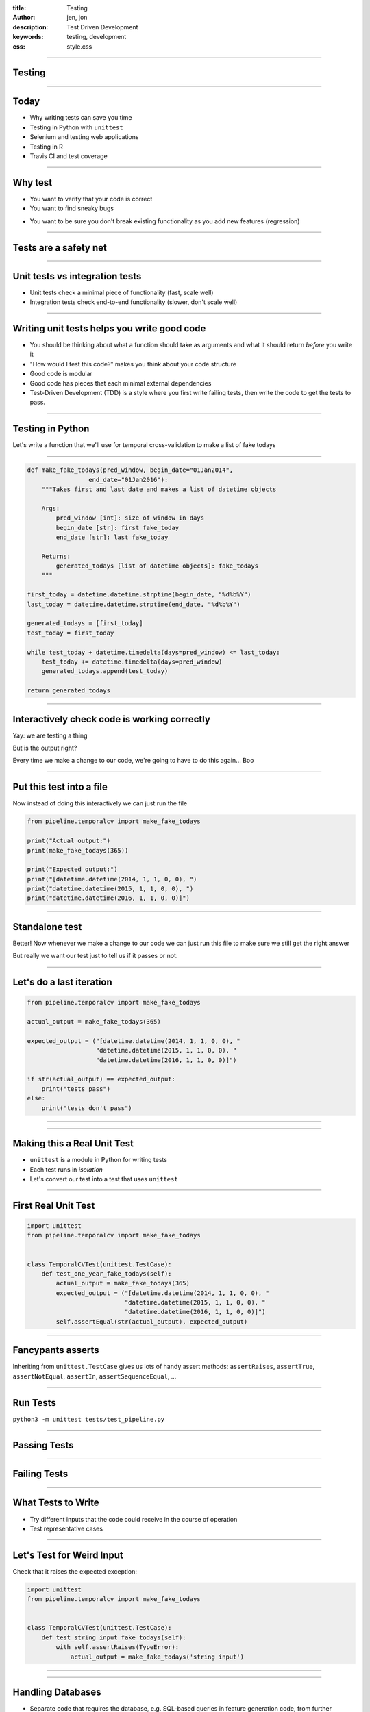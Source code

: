 :title: Testing
:author: jen, jon
:description: Test Driven Development 
:keywords: testing, development
:css: style.css

----

Testing
=======

----

Today
=====

* Why writing tests can save you time

* Testing in Python with ``unittest``

* Selenium and testing web applications

* Testing in R

* Travis CI and test coverage

----

Why test
========

* You want to verify that your code is correct 

* You want to find sneaky bugs

.. image:: images/bugs_meme.jpg

* You want to be sure you don't break existing functionality as you add new features (regression) 

----

Tests are a safety net
======================

----

Unit tests vs integration tests
===============================

* Unit tests check a minimal piece of functionality (fast, scale well)

* Integration tests check end-to-end functionality (slower, don't scale well)

----

Writing unit tests helps you write good code
============================================

* You should be thinking about what a function should take as arguments and what it should return *before* you write it

* "How would I test this code?" makes you think about your code structure

* Good code is modular

* Good code has pieces that each minimal external dependencies

* Test-Driven Development (TDD) is a style where you first write failing tests, then write the code to get the tests to pass.  

----

Testing in Python
=================

Let's write a function that we'll use for temporal cross-validation to make a list of fake todays

----

.. code-block:: python

    def make_fake_todays(pred_window, begin_date="01Jan2014", 
                     end_date="01Jan2016"):
        """Takes first and last date and makes a list of datetime objects

        Args:
            pred_window [int]: size of window in days
            begin_date [str]: first fake_today
            end_date [str]: last fake_today

        Returns:
            generated_todays [list of datetime objects]: fake_todays
        """

    first_today = datetime.datetime.strptime(begin_date, "%d%b%Y")
    last_today = datetime.datetime.strptime(end_date, "%d%b%Y")

    generated_todays = [first_today]
    test_today = first_today

    while test_today + datetime.timedelta(days=pred_window) <= last_today:
        test_today += datetime.timedelta(days=pred_window)
        generated_todays.append(test_today)

    return generated_todays

----

Interactively check code is working correctly
=============================================

.. image:: images/interactive_test.png
    :width: 900px

Yay: we are testing a thing

But is the output right?

Every time we make a change to our code, we're going to have to do this again... Boo

----

Put this test into a file
=========================

Now instead of doing this interactively we can just run the file

.. code-block:: python

    from pipeline.temporalcv import make_fake_todays

    print("Actual output:")
    print(make_fake_todays(365))

    print("Expected output:")
    print("[datetime.datetime(2014, 1, 1, 0, 0), ")
    print("datetime.datetime(2015, 1, 1, 0, 0), ")
    print("datetime.datetime(2016, 1, 1, 0, 0)]")

----

Standalone test
===============

.. image:: images/fake_test.png
    :width: 900px

Better! Now whenever we make a change to our code we can just run this file to make sure we still get the right answer

But really we want our test just to tell us if it passes or not. 

----

Let's do a last iteration
=========================

.. code-block:: python

    from pipeline.temporalcv import make_fake_todays

    actual_output = make_fake_todays(365)

    expected_output = ("[datetime.datetime(2014, 1, 1, 0, 0), "
                       "datetime.datetime(2015, 1, 1, 0, 0), "
                       "datetime.datetime(2016, 1, 1, 0, 0)]")

    if str(actual_output) == expected_output:
        print("tests pass")
    else:
        print("tests don't pass")

----

.. image:: images/tests_pass.png
    :width: 900px

----

Making this a Real Unit Test
============================

* ``unittest`` is a module in Python for writing tests

* Each test runs in *isolation*

* Let's convert our test into a test that uses ``unittest``

----

First Real Unit Test
====================

.. code-block:: python

    import unittest
    from pipeline.temporalcv import make_fake_todays


    class TemporalCVTest(unittest.TestCase):
        def test_one_year_fake_todays(self):
            actual_output = make_fake_todays(365)
            expected_output = ("[datetime.datetime(2014, 1, 1, 0, 0), "
                               "datetime.datetime(2015, 1, 1, 0, 0), "
                               "datetime.datetime(2016, 1, 1, 0, 0)]")
            self.assertEqual(str(actual_output), expected_output)

----

Fancypants asserts
==================

Inheriting from ``unittest.TestCase`` gives us lots of handy assert methods: 
``assertRaises``, ``assertTrue``, ``assertNotEqual``, ``assertIn``, ``assertSequenceEqual``, ...

----

Run Tests
=========

``python3 -m unittest tests/test_pipeline.py``

----

Passing Tests
=============

.. image:: images/passed_unittest.png
    :width: 900px

----

Failing Tests
=============

.. image:: images/failed_unittest.png
    :width: 900px

----

What Tests to Write
===================

* Try different inputs that the code could receive in the course of operation

* Test representative cases

----

Let's Test for Weird Input
==========================

Check that it raises the expected exception:

.. code-block:: python

    import unittest
    from pipeline.temporalcv import make_fake_todays


    class TemporalCVTest(unittest.TestCase):
        def test_string_input_fake_todays(self):
            with self.assertRaises(TypeError):
                actual_output = make_fake_todays('string input')

----

.. image:: images/alltestspassing.png
    :width: 900px

----

Handling Databases
==================

* Separate code that requires the database, e.g. SQL-based queries in feature generation code, from further processing done in Python such that you can more easily write a test

* You might also consider setting up a test database with a *small* amount of data

----

SetUp and TearDown
==================

``setUp()`` runs before every test and ``tearDown()`` runs after every test

.. code-block:: python

    import unittest
    import pipeline

    class PipelineTest(unittest.TestCase):
        def setUp(self):
            # Set up some records in the test db

        def test_a_thing_here(self):
            self.assertEquals(foo, bar)

        def test_another_thing_here(self):
            self.assertNotEquals(foo, bar)

        def tearDown(self):
            # Remove records in the test db

----

Test *your* code
================

Not scikit-learn's code

Consider using mock objects to reduce external dependencies and make tests faster: https://docs.python.org/3/library/unittest.mock.html#quick-guide

----

Other Testing Frameworks
========================

* ``nose``

* ``py.test``

----

Selenium + Nightwatch
=====================

Selenium automates web browsing

* (all the  complicated scraping you could want)
* but can be used for testing web-based interfaces

Nightwatch is a node.js-based browser testing solution

----

Nightwatch example
==================

.. code:: js

  'Test background check' : function (browser) {
    browser
    .waitForElementVisible('input#email', 1000)
    .setValue('input#email', 'nightwatch@jonkeane.com')
    [assert all the things]
    .pause(500) // for safari
    .waitForElementVisible('button#languageBGSubmit', 1000)
    .click('button#languageBGSubmit')
    .waitForElementVisible('button#continue', 10000)
    .assert.containsText('body', 'Now we\'re ready to start the
      experiment, first let\'s try a few practice items.')

----

Running Nightwatch
==================

With some configuration (and installing drivers) you can run:

``./node_modules/nightwatch/bin/nightwatch -e chrome``

``./node_modules/nightwatch/bin/nightwatch -e firefox``

``./node_modules/nightwatch/bin/nightwatch -e safari``


----

Testing in R
============

The tidy-verse solution is `testthat` (although there are others). The easiest way is to work within a package-framework.

* need the file: ``tests/testthat.R``
* tests go in ``tests/testthat/test*.R`` 
* use ``context("[some context]")`` for sign posting
* put tests in ``test_that("[something]", {[tests]})``
* test with ``expect_*([evaluation], [optionals])``


----

``tests/testthat.R``
====================

.. code:: R

  library(testthat)
  library([package name])
  
  test_check("[package name]")


----

``tests/testthat/testEx0.R``
============================

.. code:: R

  context("distance calculationss")
  load(file.path('extractedMarkerData.RData')) # markerDataHead
  load(file.path('dist57.RData')) # dist57head
  load(file.path('meanData.RData')) # meanDataHead

  test_that("calculateDistances returns the correct distances", {
    expect_equal(calculateDistances(markerDataHead, c(5,7)),
                 dist57head)
  })

  test_that("meanOnAxis returns the correct distances", {
    expect_equal(meanOnAxis(markerDataHead,
                            c(0, 1, 2, 3, 4),
                            axis ="Y"),
                 meanDataHead)
  })
  


----

``tests/testthat/testEx1.R``
============================

.. code:: R

  context("writeCSVsFromData")
  test_that("writeCSVsFromData will overwrite", {
    expect_message(writeCSVsFromData(pureReplication))
  })
  test_that("writeCSVsFromData checks for existing files", {
    expect_error(writeCSVsFromData(pureReplication,
                                   overwrite=FALSE))
  })
  
  context("checkData runs silently")
  test_that("checkData silently returns the data object 
             it was presented",{
    expect_silent(checkData(pureReplication, 
                  modelMd = modelMetadata))
    expect_equal(checkData(pureReplication, 
                 modelMd = modelMetadata),
                 pureReplication)
  })

----

When to run your test suite
===========================

* You should run your tests often

* You should run your tests when a PR is submitted

* Enter Travis!

----

Travis runs your tests for you
==============================

... and nags you when they fail.

.. image:: images/travis.png

----

Travis
======

* Sign up on ``travis-ci.org`` and turn on that repo

* Add a ``.travis.yml`` configuration file to your repo to tell Travis what to do

* Commit and push and Travis will run your tests

* Every time someone commits or submits a PR, Travis will run your tests! 

* See ``https://docs.travis-ci.com/user/getting-started/`` for links to config files

----

.. image:: images/travis_example.png
    :width: 900px

----

Coverage?
=====================================

* You are only checking the code that you have written tests for

* Code coverage is the amount of code that is tested by your test suite

* There are a bunch of ways to do this: ``codeCov`` and ``coverall`` are two

* This is an inexact science, and can be abused, but is a good sanity check

----

.. image:: images/coverage.png
    :width: 900px

----

.. image:: images/linebyline.png
    :width: 900px

----

Services like this make reviewing PRs much easier
=================================================

----

.. image:: images/coveralls_running_tests.png
    :width: 900px

----

.. image:: images/checks_pass.png
    :width: 600px

----

The best part? Badges!
=====================================

travis:

.. image:: images/travisBuildPassing.svg
    :width: 250px

codeCov:

.. image:: images/codeCov.svg
    :width: 250px

----

mocapGrip package
=================

Check out testing in action (and all of my bad coding) in R:
https://github.com/jonkeane/mocapGrip

travis:
https://travis-ci.org/jonkeane/mocapGrip

coverage:
https://codecov.io/gh/jonkeane/mocapGrip

----

References
==========

* Ned Batchelder, Getting Started Testing, PyCon 2014: https://www.youtube.com/watch?v=FxSsnHeWQBY
* testthat (with R package development backdrop): http://r-pkgs.had.co.nz/tests.html
* Nightwatch (with selenium): http://nightwatchjs.org/guide#running-tests
